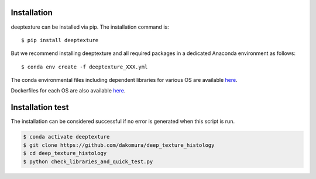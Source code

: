 .. highlight:: shell

============
Installation
============

deeptexture can be installed via pip.
The installation command is::

    $ pip install deeptexture 

But we recommend installing deeptexture and all required packages in a dedicated Anaconda environment as follows::

    $ conda env create -f deeptexture_XXX.yml

The conda environmental files including dependent libraries for various OS are available `here <https://github.com/dakomura/dtr_env>`_.

Dockerfiles for each OS are also available `here <https://github.com/dakomura/deep_texture_histology/tree/main/docker/base>`_.

=================
Installation test
=================

The installation can be considered successful if no error is generated when this script is run.

.. code-block:: bash

    $ conda activate deeptexture 
    $ git clone https://github.com/dakomura/deep_texture_histology
    $ cd deep_texture_histology
    $ python check_libraries_and_quick_test.py
